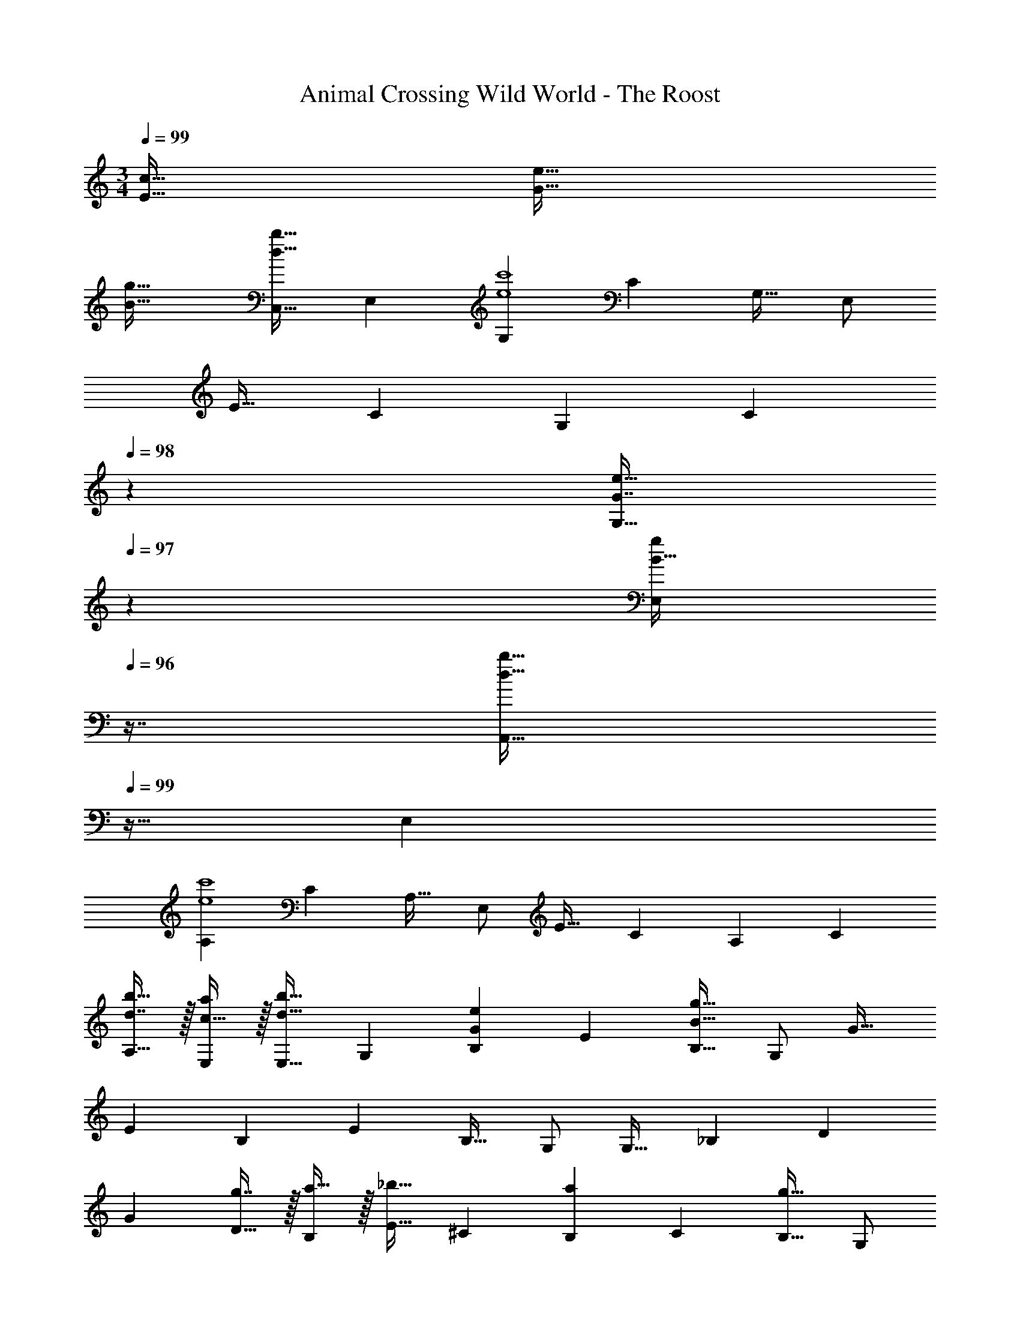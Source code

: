 X: 1
T: Animal Crossing Wild World - The Roost
Z: ABC Generated by Starbound Composer
L: 1/4
M: 3/4
Q: 1/4=99
K: C
[E47/32c47/32] [G49/32e49/32] 
[B47/32g47/32] [z17/32C,19/32d33/32b33/32] [z/E,53/96] [z/G,53/96e4c'4] [z/C121/224] [z15/32G,17/32] E,/ 
[z17/32E19/32] [z/C53/96] [z/G,53/96] [z73/224C121/224] 
Q: 1/4=98
z39/224 [z17/96G7/16e15/32G,17/32] 
Q: 1/4=97
z7/24 [z/16B15/32E,/g/] 
Q: 1/4=96
z7/16 [z/4A,,19/32d33/32b33/32] 
Q: 1/4=99
z9/32 [z/E,53/96] 
[z/A,53/96e4c'4] [z/C121/224] [z15/32A,17/32] E,/ [z17/32E19/32] [z/C53/96] [z/A,53/96] [z/C121/224] 
[d7/16b15/32A,17/32] z/32 [c15/32a/E,/] z/32 [z17/32E,19/32d33/32b33/32] [z/G,53/96] [z/B,53/96Ge] [z/E121/224] [z15/32B,17/32B127/32g127/32] G,/ [z17/32G19/32] 
[z/E53/96] [z/B,53/96] [z/E121/224] [z15/32B,17/32] G,/ [z17/32G,19/32] [z/_B,53/96] [z/D53/96] 
[z/G121/224] [g7/16D17/32] z/32 [a15/32B,/] z/32 [z17/32E19/32_b33/32] [z/^C53/96] [z/B,53/96a] [z/C121/224] [z15/32B,17/32g31/32] G,/ 
[z17/32F,19/32a33/32] [z/A,53/96] [z/D53/96d] [z73/224F121/224] 
Q: 1/4=98
z39/224 [d7/16D17/32] z/32 [z/16e15/32A,/] 
Q: 1/4=97
z7/16 
Q: 1/4=99
[z17/32F,19/32f3] [z/^G,53/96] 
[z/D53/96] [z/F121/224] [z15/32D17/32] G,/ [z17/32=G,19/32] [z/=C53/96] [z/E53/96] [z/G121/224e47/32] 
[z15/32E17/32] C/ [z17/32c19/32g49/32] [z/G53/96] [z/E53/96] [z/G121/224c'47/32] [z15/32E17/32] C/ [z17/32G,19/32^f3d'3] 
[z/A,53/96] [z/D53/96] [z73/224^F121/224] 
Q: 1/4=98
z39/224 [z15/32D17/32] [z/16A,/] 
Q: 1/4=97
z7/16 
Q: 1/4=99
[z17/32G,19/32=f33/32c'33/32] [z/^G,53/96] [z/D53/96f=b] 
[z/=F121/224] [f15/32a15/32D17/32] [G,/b/f17/32] [z17/32C,19/32e6c'6] [z/E,53/96] [z/=G,53/96] [z/C121/224] [z15/32G,17/32] E,/ 
[z17/32E19/32] [z/C53/96] [z/G,53/96] [z/C121/224] [z15/32G,17/32] E,/ [z17/32G,19/32] [z/C53/96] 
[z/E53/96] [z/G121/224c47/32] [z15/32E17/32] C/ [z17/32E19/32G49/32e49/32] [z/C53/96] [z/G,53/96] [z/C121/224B47/32g47/32] 
[z15/32G,17/32] E,/ [z17/32C,19/32d33/32b33/32] [z/E,53/96] [z/G,53/96e4c'4] [z/C121/224] [z15/32G,17/32] E,/ [z17/32E19/32] 
[z/C53/96] [z/G,53/96] [z73/224C121/224] 
Q: 1/4=98
z39/224 [z17/96G7/16e15/32G,17/32] 
Q: 1/4=97
z7/24 [z/16B15/32E,/g/] 
Q: 1/4=96
z7/16 [z/4A,,19/32d33/32b33/32] 
Q: 1/4=99
z9/32 [z/E,53/96] [z/A,53/96e4c'4] 
[z/C121/224] [z15/32A,17/32] E,/ [z17/32E19/32] [z/C53/96] [z/A,53/96] [z/C121/224] [d7/16b15/32A,17/32] z/32 [c15/32a/E,/] z/32 
[z17/32E,19/32d33/32b33/32] [z/G,53/96] [z/=B,53/96Ge] [z/E121/224] [z15/32B,17/32B127/32g127/32] G,/ [z17/32G19/32] [z/E53/96] 
[z/B,53/96] [z/E121/224] [z15/32B,17/32] G,/ [z17/32G,19/32] [z/_B,53/96] [z/D53/96] [z/G121/224] 
[g7/16D17/32] z/32 [a15/32B,/] z/32 [z17/32E19/32_b33/32] [z/^C53/96] [z/B,53/96a] [z/C121/224] [z15/32B,17/32g31/32] G,/ [z17/32F,19/32a33/32] 
[z/A,53/96] [z/D53/96d] [z73/224F121/224] 
Q: 1/4=98
z39/224 [d7/16D17/32] z/32 [z/16e15/32A,/] 
Q: 1/4=97
z7/16 
Q: 1/4=99
[z17/32F,19/32f3] [z/^G,53/96] [z/D53/96] 
[z/F121/224] [z15/32D17/32] G,/ [z17/32=G,19/32] [z/=C53/96] [z/E53/96] [z/G121/224e47/32] [z15/32E17/32] C/ 
[z17/32c19/32g49/32] [z/G53/96] [z/E53/96] [z/G121/224c'47/32] [z15/32E17/32] C/ [z17/32G,19/32^f3d'3] [z/A,53/96] 
[z/D53/96] [z73/224^F121/224] 
Q: 1/4=98
z39/224 [z15/32D17/32] [z/16A,/] 
Q: 1/4=97
z7/16 
Q: 1/4=99
[z17/32G,19/32=f33/32c'33/32] [z/^G,53/96] [z/D53/96f=b] [z/=F121/224] 
[f15/32a15/32D17/32] [G,/b/f17/32] [z17/32C,19/32e6c'6] [z/E,53/96] [z/=G,53/96] [z/C121/224] [z15/32G,17/32] E,/ [z17/32E19/32] 
[z/C53/96] [z/G,53/96] [z/C121/224] [z15/32G,17/32] E,/ [z17/32G,19/32] [z/C53/96] [z/E53/96] 
[z/G121/224c47/32] [z15/32E17/32] C/ [z17/32E19/32G49/32e49/32] [z/C53/96] [z/G,53/96] [z/C121/224B47/32g47/32] [z15/32G,17/32] E,/ 
